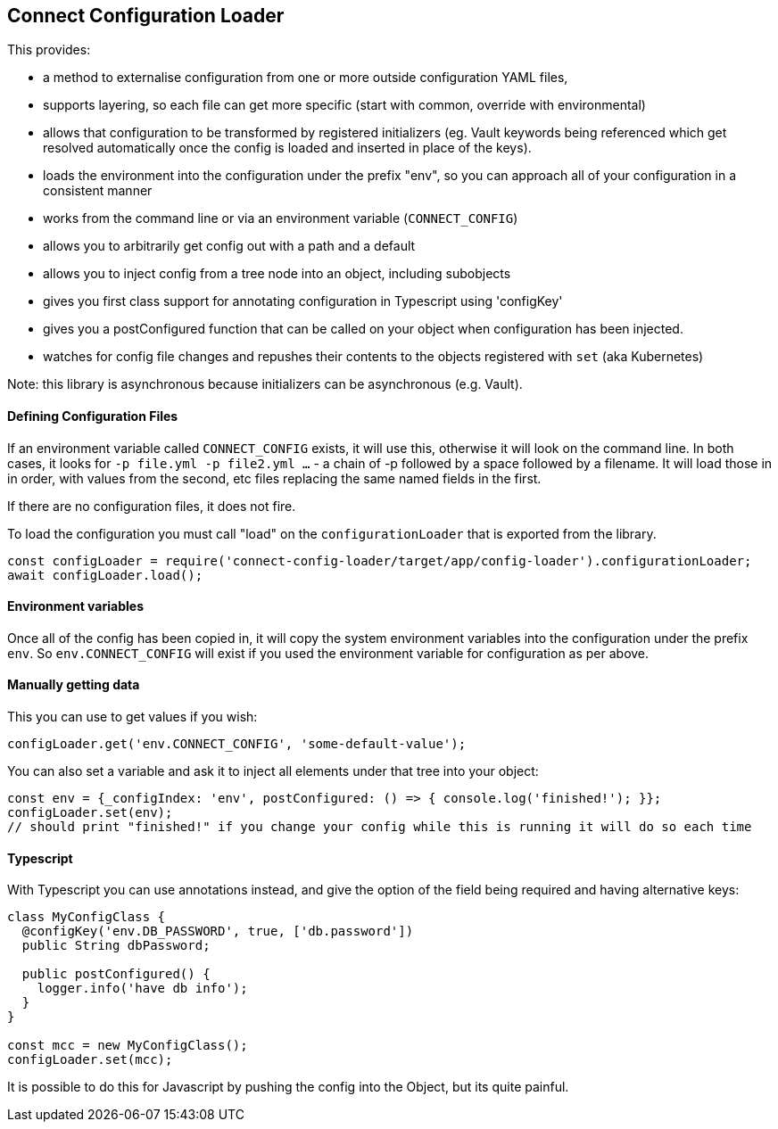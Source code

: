 == Connect Configuration Loader

This provides:

- a method to externalise configuration from one or more outside configuration YAML files,
- supports layering, so each file can get more specific (start with common, override with environmental)
- allows that configuration to be transformed by registered initializers (eg. Vault keywords being referenced which
  get resolved automatically once the config is loaded and inserted in place of the keys).
- loads the environment into the configuration under the prefix "env", so you can approach all of your configuration
  in a consistent manner
- works from the command line or via an environment variable (`CONNECT_CONFIG`)
- allows you to arbitrarily get config out with a path and a default
- allows you to inject config from a tree node into an object, including subobjects
- gives you first class support for annotating configuration in Typescript using 'configKey'
- gives you a postConfigured function that can be called on your object when configuration has been injected.
- watches for config file changes and repushes their contents to the objects registered with `set` (aka Kubernetes)

Note: this library is asynchronous because initializers can be asynchronous (e.g. Vault).

==== Defining Configuration Files

If an environment variable called  `CONNECT_CONFIG` exists, it will use this, otherwise it will look on the command
line. In both cases, it looks for `-p file.yml -p file2.yml ...` - a chain of -p followed by a space followed by a filename.
It will load those in in order, with values from the second, etc files replacing the same named fields in the first.

If there are no configuration files, it does not fire.

To load the configuration you must call "load" on the `configurationLoader` that is exported from the library.

[source,javascript]
----
const configLoader = require('connect-config-loader/target/app/config-loader').configurationLoader;
await configLoader.load();
----

==== Environment variables

Once all of the config has been copied in, it will copy the system environment variables into the configuration under
the prefix `env`. So `env.CONNECT_CONFIG` will exist if you used the environment variable for configuration as per
above.

==== Manually getting data

This you can use to get values if you wish:

[source,javascript]
----
configLoader.get('env.CONNECT_CONFIG', 'some-default-value');
----

You can also set a variable and ask it to inject all elements under that tree into your object:

[source,javascript]
----
const env = {_configIndex: 'env', postConfigured: () => { console.log('finished!'); }};
configLoader.set(env);
// should print "finished!" if you change your config while this is running it will do so each time
----


==== Typescript

With Typescript you can use annotations instead, and give the option of the field being required and having alternative
keys:

----
class MyConfigClass {
  @configKey('env.DB_PASSWORD', true, ['db.password'])
  public String dbPassword;

  public postConfigured() {
    logger.info('have db info');
  }
}

const mcc = new MyConfigClass();
configLoader.set(mcc);
----

It is possible to do this for Javascript by pushing the config into the Object, but its quite painful.